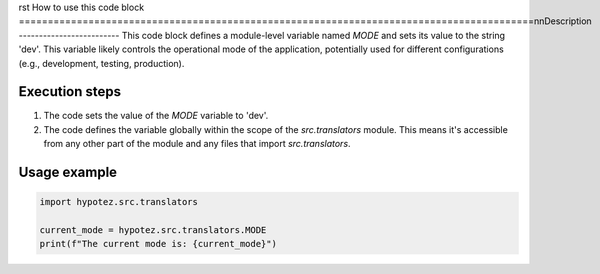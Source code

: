 rst
How to use this code block
=========================================================================================\n\nDescription
-------------------------
This code block defines a module-level variable named `MODE` and sets its value to the string 'dev'. This variable likely controls the operational mode of the application, potentially used for different configurations (e.g., development, testing, production).

Execution steps
-------------------------
1. The code sets the value of the `MODE` variable to 'dev'.
2. The code defines the variable globally within the scope of the `src.translators` module. This means it's accessible from any other part of the module and any files that import `src.translators`.

Usage example
-------------------------
.. code-block:: python

    import hypotez.src.translators

    current_mode = hypotez.src.translators.MODE
    print(f"The current mode is: {current_mode}")